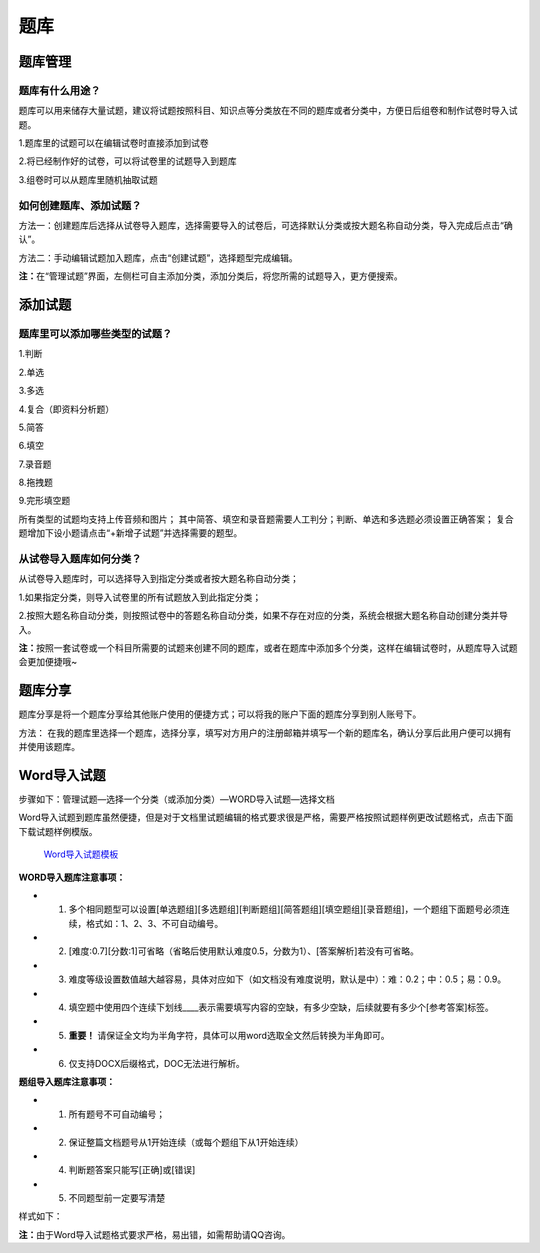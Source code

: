 题库
=====

题库管理
---------

题库有什么用途？
````````````````````

题库可以用来储存大量试题，建议将试题按照科目、知识点等分类放在不同的题库或者分类中，方便日后组卷和制作试卷时导入试题。

1.题库里的试题可以在编辑试卷时直接添加到试卷

2.将已经制作好的试卷，可以将试卷里的试题导入到题库

3.组卷时可以从题库里随机抽取试题

如何创建题库、添加试题？
`````````````````````````

方法一：创建题库后选择从试卷导入题库，选择需要导入的试卷后，可选择默认分类或按大题名称自动分类，导入完成后点击“确认”。 

方法二：手动编辑试题加入题库，点击“创建试题”，选择题型完成编辑。 

**注：**\在“管理试题”界面，左侧栏可自主添加分类，添加分类后，将您所需的试题导入，更方便搜索。

.. image:: _static/5-0.png
.. image:: _static/5-1.png

添加试题
--------

题库里可以添加哪些类型的试题？
```````````````````````````````

1.判断

2.单选

3.多选

4.复合（即资料分析题）

5.简答

6.填空

7.录音题

8.拖拽题

9.完形填空题

所有类型的试题均支持上传音频和图片；
其中简答、填空和录音题需要人工判分；判断、单选和多选题必须设置正确答案；
复合题增加下设小题请点击“+新增子试题”并选择需要的题型。

从试卷导入题库如何分类？
`````````````````````````````

从试卷导入题库时，可以选择导入到指定分类或者按大题名称自动分类；

1.如果指定分类，则导入试卷里的所有试题放入到此指定分类；

2.按照大题名称自动分类，则按照试卷中的答题名称自动分类，如果不存在对应的分类，系统会根据大题名称自动创建分类并导入。

**注：**\按照一套试卷或一个科目所需要的试题来创建不同的题库，或者在题库中添加多个分类，这样在编辑试卷时，从题库导入试题会更加便捷哦~

题库分享
-------------

题库分享是将一个题库分享给其他账户使用的便捷方式；可以将我的账户下面的题库分享到别人账号下。

方法： 在我的题库里选择一个题库，选择分享，填写对方用户的注册邮箱并填写一个新的题库名，确认分享后此用户便可以拥有并使用该题库。

.. image:: _static/5-01.png

.. image:: _static/5-02.png

Word导入试题
-------------------

步骤如下：管理试题—选择一个分类（或添加分类）—WORD导入试题—选择文档

.. image:: _static/5-2.png

Word导入试题到题库虽然便捷，但是对于文档里试题编辑的格式要求很是严格，需要严格按照试题样例更改试题格式，点击下面下载试题样例模版。

.. _Word导入试题模板: https://static.eztest.org/static/content/category/img/WORD试题导入样例.docx?_version=46

	 `Word导入试题模板`_

**WORD导入题库注意事项：**

- 1. 多个相同题型可以设置[单选题组][多选题组][判断题组][简答题组][填空题组][录音题组]，一个题组下面题号必须连续，格式如：1、2、3、不可自动编号。
- 2. [难度:0.7][分数:1]可省略（省略后使用默认难度0.5，分数为1）、[答案解析]若没有可省略。
- 3. 难度等级设置数值越大越容易，具体对应如下（如文档没有难度说明，默认是中）：难：0.2；中：0.5；易：0.9。
- 4. 填空题中使用四个连续下划线____表示需要填写内容的空缺，有多少空缺，后续就要有多少个[参考答案]标签。
- 5. **重要！** 请保证全文均为半角字符，具体可以用word选取全文然后转换为半角即可。
- 6. 仅支持DOCX后缀格式，DOC无法进行解析。

**题组导入题库注意事项：**

- 1. 所有题号不可自动编号；
- 2. 保证整篇文档题号从1开始连续（或每个题组下从1开始连续）
- 4. 判断题答案只能写[正确]或[错误]
- 5. 不同题型前一定要写清楚

样式如下：

.. image:: _static/5-3.png

**注：**\由于Word导入试题格式要求严格，易出错，如需帮助请QQ咨询。